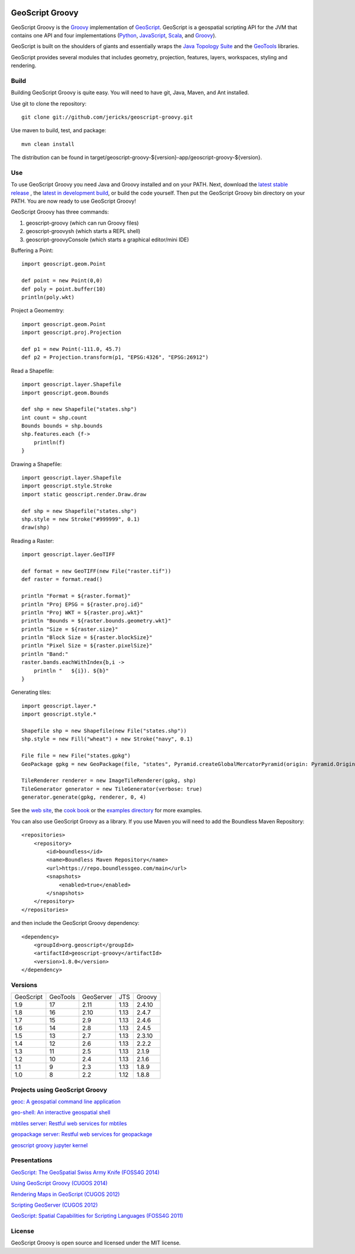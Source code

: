 .. image:: https://travis-ci.org/geoscript/geoscript-groovy.svg?branch=master
    :target: https://travis-ci.org/geoscript/geoscript-groovy

GeoScript Groovy
================
GeoScript Groovy is the `Groovy <http://groovy.codehaus.org/>`_ implementation of `GeoScript <http://geoscript.org>`_.  GeoScript is a geospatial scripting API for the JVM that contains one API and four implementations (`Python <https://github.com/jdeolive/geoscript-py>`_, `JavaScript <https://github.com/tschaub/geoscript-js>`_, `Scala <https://github.com/dwins/geoscript.scala>`_, and `Groovy <https://github.com/jericks/geoscript-groovy>`_).

GeoScript is built on the shoulders of giants and essentially wraps the `Java Topology Suite <http://tsusiatsoftware.net/jts/main.html>`_ and the `GeoTools <http://geotools.org/>`_ libraries.

GeoScript provides several modules that includes geometry, projection, features, layers, workspaces, styling and rendering.

Build
-----
Building GeoScript Groovy is quite easy.  You will need to have git, Java, Maven, and Ant installed.

Use git to clone the repository::

    git clone git://github.com/jericks/geoscript-groovy.git

Use maven to build, test, and package::

    mvn clean install

The distribution can be found in target/geoscript-groovy-${version}-app/geoscript-groovy-${version}.

Use
---
To use GeoScript Groovy you need Java and Groovy installed and on your PATH.  Next, download the `latest stable release <https://github.com/jericks/geoscript-groovy/releases>`_ ,
the `latest in development build <http://ares.opengeo.org/geoscript/groovy/>`_, or build the code yourself.  Then put the GeoScript Groovy bin directory on your PATH.  You are now ready to use GeoScript Groovy!

GeoScript Groovy has three commands:

1. geoscript-groovy (which can run Groovy files)
2. geoscript-groovysh (which starts a REPL shell)
3. geoscript-groovyConsole (which starts a graphical editor/mini IDE)

Buffering a Point::

    import geoscript.geom.Point

    def point = new Point(0,0)
    def poly = point.buffer(10)
    println(poly.wkt)

Project a Geomemtry::

    import geoscript.geom.Point
    import geoscript.proj.Projection

    def p1 = new Point(-111.0, 45.7)
    def p2 = Projection.transform(p1, "EPSG:4326", "EPSG:26912")

Read a Shapefile::

    import geoscript.layer.Shapefile
    import geoscript.geom.Bounds

    def shp = new Shapefile("states.shp")
    int count = shp.count
    Bounds bounds = shp.bounds
    shp.features.each {f->
        println(f)
    }

Drawing a Shapefile::

    import geoscript.layer.Shapefile
    import geoscript.style.Stroke
    import static geoscript.render.Draw.draw

    def shp = new Shapefile("states.shp")
    shp.style = new Stroke("#999999", 0.1)
    draw(shp)

Reading a Raster::

    import geoscript.layer.GeoTIFF

    def format = new GeoTIFF(new File("raster.tif"))
    def raster = format.read()

    println "Format = ${raster.format}"
    println "Proj EPSG = ${raster.proj.id}"
    println "Proj WKT = ${raster.proj.wkt}"
    println "Bounds = ${raster.bounds.geometry.wkt}"
    println "Size = ${raster.size}"
    println "Block Size = ${raster.blockSize}"
    println "Pixel Size = ${raster.pixelSize}"
    println "Band:"
    raster.bands.eachWithIndex{b,i ->
        println "   ${i}). ${b}"
    }

Generating tiles::
    
    import geoscript.layer.*
    import geoscript.style.*

    Shapefile shp = new Shapefile(new File("states.shp"))
    shp.style = new Fill("wheat") + new Stroke("navy", 0.1)

    File file = new File("states.gpkg")
    GeoPackage gpkg = new GeoPackage(file, "states", Pyramid.createGlobalMercatorPyramid(origin: Pyramid.Origin.TOP_LEFT))

    TileRenderer renderer = new ImageTileRenderer(gpkg, shp)
    TileGenerator generator = new TileGenerator(verbose: true)
    generator.generate(gpkg, renderer, 0, 4)

See the `web site <http://geoscript.org>`_, the `cook book <https://jericks.github.io/geoscript-groovy-cookbook/>`_ or the `examples directory <https://github.com/jericks/geoscript-groovy/tree/master/examples>`_ for more examples.

You can also use GeoScript Groovy as a library. If you use Maven you will need to add the Boundless Maven Repository::

    <repositories>
        <repository>
            <id>boundless</id>
            <name>Boundless Maven Repository</name>
            <url>https://repo.boundlessgeo.com/main</url>
            <snapshots>
                <enabled>true</enabled>
            </snapshots>
        </repository>
    </repositories>

and then include the GeoScript Groovy dependency::

    <dependency>
        <groupId>org.geoscript</groupId>
        <artifactId>geoscript-groovy</artifactId>
        <version>1.8.0</version>
    </dependency>

Versions
--------

+-----------+----------+-----------+------+----------+
| GeoScript | GeoTools | GeoServer | JTS  | Groovy   |
+-----------+----------+-----------+------+----------+
| 1.9       | 17       | 2.11      | 1.13 | 2.4.10   |
+-----------+----------+-----------+------+----------+
| 1.8       | 16       | 2.10      | 1.13 | 2.4.7    |
+-----------+----------+-----------+------+----------+
| 1.7       | 15       | 2.9       | 1.13 | 2.4.6    |
+-----------+----------+-----------+------+----------+
| 1.6       | 14       | 2.8       | 1.13 | 2.4.5    |
+-----------+----------+-----------+------+----------+
| 1.5       | 13       | 2.7       | 1.13 | 2.3.10   |
+-----------+----------+-----------+------+----------+
| 1.4       | 12       | 2.6       | 1.13 | 2.2.2    |
+-----------+----------+-----------+------+----------+
| 1.3       | 11       | 2.5       | 1.13 | 2.1.9    |
+-----------+----------+-----------+------+----------+
| 1.2       | 10       | 2.4       | 1.13 | 2.1.6    |
+-----------+----------+-----------+------+----------+
| 1.1       | 9        | 2.3       | 1.13 | 1.8.9    |
+-----------+----------+-----------+------+----------+
| 1.0       | 8        | 2.2       | 1.12 | 1.8.8    |
+-----------+----------+-----------+------+----------+

Projects using GeoScript Groovy
-------------------------------
`geoc: A geospatial command line application <https://github.com/jericks/geoc>`_

`geo-shell: An interactive geospatial shell <https://github.com/jericks/geo-shell>`_

`mbtiles server: Restful web services for mbtiles <https://github.com/jericks/MBTilesServer>`_

`geopackage server: Restful web services for geopackage <https://github.com/jericks/GeoPackageServer>`_

`geoscript groovy jupyter kernel <https://github.com/jericks/geoscript-groovy-kernel>`_

Presentations
-------------
`GeoScript: The GeoSpatial Swiss Army Knife (FOSS4G 2014) <http://geoscript.github.io/foss4g2014-talk/#/>`_

`Using GeoScript Groovy (CUGOS 2014) <http://www.slideshare.net/JaredErickson/using-geoscript-groovy>`_

`Rendering Maps in GeoScript (CUGOS 2012) <http://www.slideshare.net/JaredErickson/geo-scriptstylerendering>`_

`Scripting GeoServer (CUGOS 2012) <http://www.slideshare.net/JaredErickson/scripting-geoserver>`_

`GeoScript: Spatial Capabilities for Scripting Languages (FOSS4G 2011) <http://www.slideshare.net/jdeolive/geoscript-spatial-capabilities-for-scripting-languages>`_

License
-------
GeoScript Groovy is open source and licensed under the MIT license.
